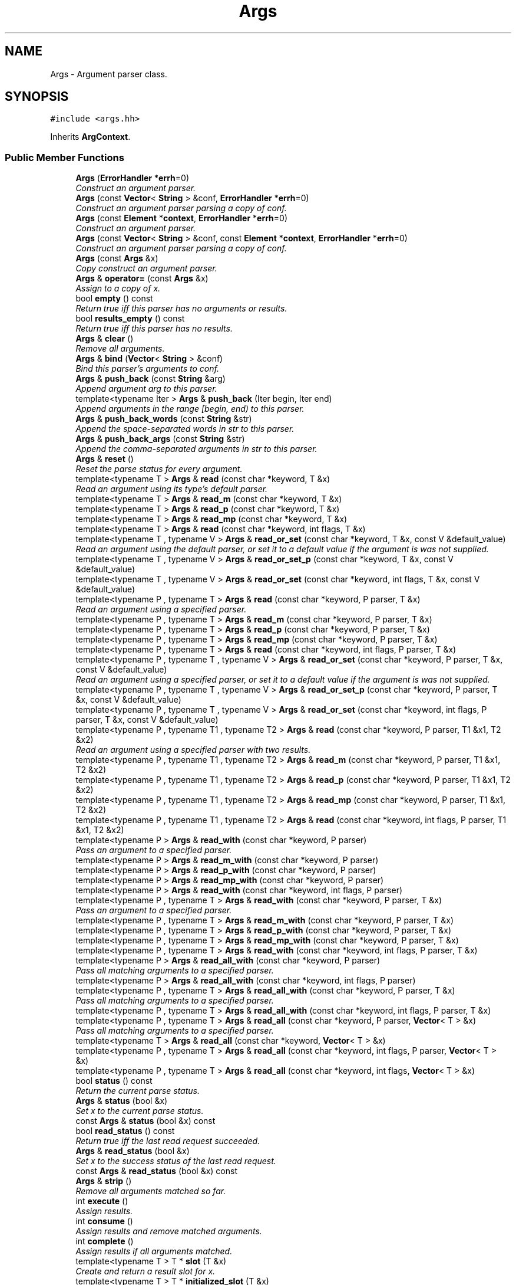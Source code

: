 .TH "Args" 3 "Thu Oct 12 2017" "Click" \" -*- nroff -*-
.ad l
.nh
.SH NAME
Args \- Argument parser class\&.  

.SH SYNOPSIS
.br
.PP
.PP
\fC#include <args\&.hh>\fP
.PP
Inherits \fBArgContext\fP\&.
.SS "Public Member Functions"

.in +1c
.ti -1c
.RI "\fBArgs\fP (\fBErrorHandler\fP *\fBerrh\fP=0)"
.br
.RI "\fIConstruct an argument parser\&. \fP"
.ti -1c
.RI "\fBArgs\fP (const \fBVector\fP< \fBString\fP > &conf, \fBErrorHandler\fP *\fBerrh\fP=0)"
.br
.RI "\fIConstruct an argument parser parsing a copy of \fIconf\fP\&. \fP"
.ti -1c
.RI "\fBArgs\fP (const \fBElement\fP *\fBcontext\fP, \fBErrorHandler\fP *\fBerrh\fP=0)"
.br
.RI "\fIConstruct an argument parser\&. \fP"
.ti -1c
.RI "\fBArgs\fP (const \fBVector\fP< \fBString\fP > &conf, const \fBElement\fP *\fBcontext\fP, \fBErrorHandler\fP *\fBerrh\fP=0)"
.br
.RI "\fIConstruct an argument parser parsing a copy of \fIconf\fP\&. \fP"
.ti -1c
.RI "\fBArgs\fP (const \fBArgs\fP &x)"
.br
.RI "\fICopy construct an argument parser\&. \fP"
.ti -1c
.RI "\fBArgs\fP & \fBoperator=\fP (const \fBArgs\fP &x)"
.br
.RI "\fIAssign to a copy of \fIx\fP\&. \fP"
.ti -1c
.RI "bool \fBempty\fP () const "
.br
.RI "\fIReturn true iff this parser has no arguments or results\&. \fP"
.ti -1c
.RI "bool \fBresults_empty\fP () const "
.br
.RI "\fIReturn true iff this parser has no results\&. \fP"
.ti -1c
.RI "\fBArgs\fP & \fBclear\fP ()"
.br
.RI "\fIRemove all arguments\&. \fP"
.ti -1c
.RI "\fBArgs\fP & \fBbind\fP (\fBVector\fP< \fBString\fP > &conf)"
.br
.RI "\fIBind this parser's arguments to \fIconf\fP\&. \fP"
.ti -1c
.RI "\fBArgs\fP & \fBpush_back\fP (const \fBString\fP &arg)"
.br
.RI "\fIAppend argument \fIarg\fP to this parser\&. \fP"
.ti -1c
.RI "template<typename Iter > \fBArgs\fP & \fBpush_back\fP (Iter begin, Iter end)"
.br
.RI "\fIAppend arguments in the range [\fIbegin\fP, \fIend\fP) to this parser\&. \fP"
.ti -1c
.RI "\fBArgs\fP & \fBpush_back_words\fP (const \fBString\fP &str)"
.br
.RI "\fIAppend the space-separated words in \fIstr\fP to this parser\&. \fP"
.ti -1c
.RI "\fBArgs\fP & \fBpush_back_args\fP (const \fBString\fP &str)"
.br
.RI "\fIAppend the comma-separated arguments in \fIstr\fP to this parser\&. \fP"
.ti -1c
.RI "\fBArgs\fP & \fBreset\fP ()"
.br
.RI "\fIReset the parse status for every argument\&. \fP"
.ti -1c
.RI "template<typename T > \fBArgs\fP & \fBread\fP (const char *keyword, T &x)"
.br
.RI "\fIRead an argument using its type's default parser\&. \fP"
.ti -1c
.RI "template<typename T > \fBArgs\fP & \fBread_m\fP (const char *keyword, T &x)"
.br
.ti -1c
.RI "template<typename T > \fBArgs\fP & \fBread_p\fP (const char *keyword, T &x)"
.br
.ti -1c
.RI "template<typename T > \fBArgs\fP & \fBread_mp\fP (const char *keyword, T &x)"
.br
.ti -1c
.RI "template<typename T > \fBArgs\fP & \fBread\fP (const char *keyword, int flags, T &x)"
.br
.ti -1c
.RI "template<typename T , typename V > \fBArgs\fP & \fBread_or_set\fP (const char *keyword, T &x, const V &default_value)"
.br
.RI "\fIRead an argument using the default parser, or set it to a default value if the argument is was not supplied\&. \fP"
.ti -1c
.RI "template<typename T , typename V > \fBArgs\fP & \fBread_or_set_p\fP (const char *keyword, T &x, const V &default_value)"
.br
.ti -1c
.RI "template<typename T , typename V > \fBArgs\fP & \fBread_or_set\fP (const char *keyword, int flags, T &x, const V &default_value)"
.br
.ti -1c
.RI "template<typename P , typename T > \fBArgs\fP & \fBread\fP (const char *keyword, P parser, T &x)"
.br
.RI "\fIRead an argument using a specified parser\&. \fP"
.ti -1c
.RI "template<typename P , typename T > \fBArgs\fP & \fBread_m\fP (const char *keyword, P parser, T &x)"
.br
.ti -1c
.RI "template<typename P , typename T > \fBArgs\fP & \fBread_p\fP (const char *keyword, P parser, T &x)"
.br
.ti -1c
.RI "template<typename P , typename T > \fBArgs\fP & \fBread_mp\fP (const char *keyword, P parser, T &x)"
.br
.ti -1c
.RI "template<typename P , typename T > \fBArgs\fP & \fBread\fP (const char *keyword, int flags, P parser, T &x)"
.br
.ti -1c
.RI "template<typename P , typename T , typename V > \fBArgs\fP & \fBread_or_set\fP (const char *keyword, P parser, T &x, const V &default_value)"
.br
.RI "\fIRead an argument using a specified parser, or set it to a default value if the argument is was not supplied\&. \fP"
.ti -1c
.RI "template<typename P , typename T , typename V > \fBArgs\fP & \fBread_or_set_p\fP (const char *keyword, P parser, T &x, const V &default_value)"
.br
.ti -1c
.RI "template<typename P , typename T , typename V > \fBArgs\fP & \fBread_or_set\fP (const char *keyword, int flags, P parser, T &x, const V &default_value)"
.br
.ti -1c
.RI "template<typename P , typename T1 , typename T2 > \fBArgs\fP & \fBread\fP (const char *keyword, P parser, T1 &x1, T2 &x2)"
.br
.RI "\fIRead an argument using a specified parser with two results\&. \fP"
.ti -1c
.RI "template<typename P , typename T1 , typename T2 > \fBArgs\fP & \fBread_m\fP (const char *keyword, P parser, T1 &x1, T2 &x2)"
.br
.ti -1c
.RI "template<typename P , typename T1 , typename T2 > \fBArgs\fP & \fBread_p\fP (const char *keyword, P parser, T1 &x1, T2 &x2)"
.br
.ti -1c
.RI "template<typename P , typename T1 , typename T2 > \fBArgs\fP & \fBread_mp\fP (const char *keyword, P parser, T1 &x1, T2 &x2)"
.br
.ti -1c
.RI "template<typename P , typename T1 , typename T2 > \fBArgs\fP & \fBread\fP (const char *keyword, int flags, P parser, T1 &x1, T2 &x2)"
.br
.ti -1c
.RI "template<typename P > \fBArgs\fP & \fBread_with\fP (const char *keyword, P parser)"
.br
.RI "\fIPass an argument to a specified parser\&. \fP"
.ti -1c
.RI "template<typename P > \fBArgs\fP & \fBread_m_with\fP (const char *keyword, P parser)"
.br
.ti -1c
.RI "template<typename P > \fBArgs\fP & \fBread_p_with\fP (const char *keyword, P parser)"
.br
.ti -1c
.RI "template<typename P > \fBArgs\fP & \fBread_mp_with\fP (const char *keyword, P parser)"
.br
.ti -1c
.RI "template<typename P > \fBArgs\fP & \fBread_with\fP (const char *keyword, int flags, P parser)"
.br
.ti -1c
.RI "template<typename P , typename T > \fBArgs\fP & \fBread_with\fP (const char *keyword, P parser, T &x)"
.br
.RI "\fIPass an argument to a specified parser\&. \fP"
.ti -1c
.RI "template<typename P , typename T > \fBArgs\fP & \fBread_m_with\fP (const char *keyword, P parser, T &x)"
.br
.ti -1c
.RI "template<typename P , typename T > \fBArgs\fP & \fBread_p_with\fP (const char *keyword, P parser, T &x)"
.br
.ti -1c
.RI "template<typename P , typename T > \fBArgs\fP & \fBread_mp_with\fP (const char *keyword, P parser, T &x)"
.br
.ti -1c
.RI "template<typename P , typename T > \fBArgs\fP & \fBread_with\fP (const char *keyword, int flags, P parser, T &x)"
.br
.ti -1c
.RI "template<typename P > \fBArgs\fP & \fBread_all_with\fP (const char *keyword, P parser)"
.br
.RI "\fIPass all matching arguments to a specified parser\&. \fP"
.ti -1c
.RI "template<typename P > \fBArgs\fP & \fBread_all_with\fP (const char *keyword, int flags, P parser)"
.br
.ti -1c
.RI "template<typename P , typename T > \fBArgs\fP & \fBread_all_with\fP (const char *keyword, P parser, T &x)"
.br
.RI "\fIPass all matching arguments to a specified parser\&. \fP"
.ti -1c
.RI "template<typename P , typename T > \fBArgs\fP & \fBread_all_with\fP (const char *keyword, int flags, P parser, T &x)"
.br
.ti -1c
.RI "template<typename P , typename T > \fBArgs\fP & \fBread_all\fP (const char *keyword, P parser, \fBVector\fP< T > &x)"
.br
.RI "\fIPass all matching arguments to a specified parser\&. \fP"
.ti -1c
.RI "template<typename T > \fBArgs\fP & \fBread_all\fP (const char *keyword, \fBVector\fP< T > &x)"
.br
.ti -1c
.RI "template<typename P , typename T > \fBArgs\fP & \fBread_all\fP (const char *keyword, int flags, P parser, \fBVector\fP< T > &x)"
.br
.ti -1c
.RI "template<typename P , typename T > \fBArgs\fP & \fBread_all\fP (const char *keyword, int flags, \fBVector\fP< T > &x)"
.br
.ti -1c
.RI "bool \fBstatus\fP () const "
.br
.RI "\fIReturn the current parse status\&. \fP"
.ti -1c
.RI "\fBArgs\fP & \fBstatus\fP (bool &x)"
.br
.RI "\fISet \fIx\fP to the current parse status\&. \fP"
.ti -1c
.RI "const \fBArgs\fP & \fBstatus\fP (bool &x) const "
.br
.ti -1c
.RI "bool \fBread_status\fP () const "
.br
.RI "\fIReturn true iff the last read request succeeded\&. \fP"
.ti -1c
.RI "\fBArgs\fP & \fBread_status\fP (bool &x)"
.br
.RI "\fISet \fIx\fP to the success status of the last read request\&. \fP"
.ti -1c
.RI "const \fBArgs\fP & \fBread_status\fP (bool &x) const "
.br
.ti -1c
.RI "\fBArgs\fP & \fBstrip\fP ()"
.br
.RI "\fIRemove all arguments matched so far\&. \fP"
.ti -1c
.RI "int \fBexecute\fP ()"
.br
.RI "\fIAssign results\&. \fP"
.ti -1c
.RI "int \fBconsume\fP ()"
.br
.RI "\fIAssign results and remove matched arguments\&. \fP"
.ti -1c
.RI "int \fBcomplete\fP ()"
.br
.RI "\fIAssign results if all arguments matched\&. \fP"
.ti -1c
.RI "template<typename T > T * \fBslot\fP (T &x)"
.br
.RI "\fICreate and return a result slot for \fIx\fP\&. \fP"
.ti -1c
.RI "template<typename T > T * \fBinitialized_slot\fP (T &x)"
.br
.RI "\fICreate and return a result slot for \fIx\fP\&. \fP"
.ti -1c
.RI "template<typename T , typename V > \fBArgs\fP & \fBset\fP (T &x, const V &value)"
.br
.RI "\fIAdd a result that assigns \fIx\fP to \fIvalue\fP\&. \fP"
.in -1c
.SS "Static Public Attributes"

.in +1c
.ti -1c
.RI "static constexpr int \fBmandatory\fP = 1"
.br
.RI "\fIread flag for mandatory arguments \fP"
.ti -1c
.RI "static constexpr int \fBpositional\fP = 2"
.br
.RI "\fIread flag for positional arguments \fP"
.ti -1c
.RI "static constexpr int \fBdeprecated\fP = 4"
.br
.RI "\fIread flag for deprecated arguments \fP"
.ti -1c
.RI "static constexpr int \fBfirstmatch\fP = 8"
.br
.RI "\fIread flag to take first matching argument \fP"
.in -1c
.SS "Additional Inherited Members"
.SH "Detailed Description"
.PP 
Argument parser class\&. 

never \fBArgs\fP parses Click configuration strings in a type-safe manner\&.
.PP
\fBArgs\fP manages \fIarguments\fP and \fIresult slots\fP\&. Arguments are strings to be parsed and result slots are parsed values\&.
.PP
The \fBread()\fP functions parse arguments into result slots\&.
.PP
.PP
.nf
Args args;
args\&.push_back("A 1"); // add argument

int a_result;
args\&.read("A", a_result); // parse "A" into a result slot
.fi
.PP
.PP
As arguments are parsed, \fBArgs\fP marks them off and adds new result slots\&. Each result slot is paired with a variable belonging to the caller\&. However, the caller's variables aren't modified until the parse \fIexecutes\fP via \fBcomplete()\fP, \fBconsume()\fP, or \fBexecute()\fP\&.
.PP
.PP
.nf
Args args; args\&.push_back("A 1");

int a_result = 0;
args\&.read("A", a_result);
assert(a_result == 0);  // parsed value not yet assigned
args\&.execute();         // this call assigns results
assert(a_result == 1);
.fi
.PP
.PP
If \fBArgs\fP encounters a parse error, then execution doesn't modify \fIany\fP of the caller's variables\&.
.PP
.PP
.nf
Args args; args\&.push_back("A 1, B NOT_AN_INTEGER");

int a_result = 0, b_result = 0;
args\&.read("A", a_result)   // succeeds
    \&.read("B", b_result)   // fails, since B is not an integer
    \&.execute();
assert(a_result == 0 && b_result == 0);
.fi
.PP
.PP
Each \fBread()\fP function comes in five variants\&. \fBread()\fP reads an optional keyword argument\&. read_m() reads a mandatory keyword argument: if the argument was not supplied, \fBArgs\fP will report a parse error\&. read_p() reads an optional positional argument\&. If the keyword was not supplied, but a positional argument was, that is used\&. read_mp() reads a mandatory positional argument\&. Positional arguments are parsed in order\&. The fifth variant of \fBread()\fP takes an integer \fIflags\fP argument; flags include \fBArgs::positional\fP, \fBArgs::mandatory\fP, and others, such as \fBArgs::deprecated\fP\&.
.PP
The \fBcomplete()\fP execution method checks that every argument has been successfully parsed and reports an error if not\&. \fBconsume()\fP doesn't check for completion, but removes parsed arguments from the argument set\&. Execution methods return 0 on success and <0 on failure\&. You can check the parse status before execution using \fBstatus()\fP\&.
.PP
\fBArgs\fP methods are designed to chain\&. All \fBread()\fP methods (and some others) return a reference to the \fBArgs\fP itself\&. It is often possible to parse a whole set of arguments using a single temporary \fBArgs\fP\&. For example:
.PP
.PP
.nf
Vector<String> conf;
conf\&.push_back("A 1");
conf\&.push_back("B 2");

int a, b;
if (Args(conf)\&.read("A", a)
    \&.read("B", b)
    \&.complete() >= 0)
    click_chatter("Success! a=%d, b=%d", a, b);
.fi
.PP
.PP
The actual work of parsing is handled by \fIparser objects\fP\&. Many common variable types have default parsers defined by the DefaultArg<T> template\&. For example, the default parser for an integer value understands the common textual representations of integers\&. You can also pass a parser explicitly\&. For example:
.PP
.PP
.nf
int a, b, c;
args\&.read("A", a)      // parse A using DefaultArg<int> = IntArg()
    \&.read("B", IntArg(2), b);   // parse B using IntArg(2): base-2
.fi
.PP
.PP
\fBArgs\fP generally calls a parser object's parse() method with three arguments:
.PP
.PD 0
.IP "1." 4
const \fBString\fP &\fBstr\fP: The string to be parsed\&. 
.IP "2." 4
T &\fBresult\fP: A reference to the result\&. The parsed value, if any, should be stored here\&. (This points to storage local to \fBArgs\fP, not to the caller's variable\&.) 
.IP "3." 4
\fBArgs\fP &\fBargs\fP: A reference to the calling \fBArgs\fP object, for error reporting\&. 
.PP
.PP
The parse() method should return true if the parse succeeds and false if it fails\&. Type-specific error messages should be reported using methods like \fBargs\fP\&.\fBerror()\fP\&. For generic errors, the parse() method can simply return false; \fBArgs\fP will generate a 'KEYWORD: parse error' message\&.
.PP
Most parsers are \fIdisciplined\fP, meaning that they modify \fBresult\fP only if the parse succeeds\&. This doesn't matter in the context of \fBArgs\fP, but can matter to users who call a parse function directly\&. 
.SH "Constructor & Destructor Documentation"
.PP 
.SS "Args::Args (\fBErrorHandler\fP * errh = \fC0\fP)"

.PP
Construct an argument parser\&. 
.PP
\fBParameters:\fP
.RS 4
\fIerrh\fP optional error handler 
.RE
.PP

.SS "Args::Args (const \fBVector\fP< \fBString\fP > & conf, \fBErrorHandler\fP * errh = \fC0\fP)"

.PP
Construct an argument parser parsing a copy of \fIconf\fP\&. 
.PP
\fBParameters:\fP
.RS 4
\fIconf\fP list of configuration arguments 
.br
\fIerrh\fP optional error handler 
.RE
.PP

.SS "Args::Args (const \fBElement\fP * context, \fBErrorHandler\fP * errh = \fC0\fP)"

.PP
Construct an argument parser\&. 
.PP
\fBParameters:\fP
.RS 4
\fIcontext\fP optional element context 
.br
\fIerrh\fP optional error handler 
.RE
.PP

.SS "Args::Args (const \fBVector\fP< \fBString\fP > & conf, const \fBElement\fP * context, \fBErrorHandler\fP * errh = \fC0\fP)"

.PP
Construct an argument parser parsing a copy of \fIconf\fP\&. 
.PP
\fBParameters:\fP
.RS 4
\fIconf\fP list of configuration arguments 
.br
\fIcontext\fP optional element context 
.br
\fIerrh\fP optional error handler 
.RE
.PP

.SS "Args::Args (const \fBArgs\fP & x)"

.PP
Copy construct an argument parser\&. 
.PP
\fBNote:\fP
.RS 4
\fIx's\fP results are not copied\&. 
.RE
.PP

.SH "Member Function Documentation"
.PP 
.SS "\fBArgs\fP & Args::operator= (const \fBArgs\fP & x)"

.PP
Assign to a copy of \fIx\fP\&. 
.PP
\fBPrecondition:\fP
.RS 4
\fBresults_empty()\fP && \fIx\&.results_empty()\fP 
.RE
.PP

.SS "bool Args::empty () const\fC [inline]\fP"

.PP
Return true iff this parser has no arguments or results\&. 
.SS "bool Args::results_empty () const\fC [inline]\fP"

.PP
Return true iff this parser has no results\&. 
.SS "\fBArgs\fP& Args::clear ()\fC [inline]\fP"

.PP
Remove all arguments\&. 
.PP
\fBReturns:\fP
.RS 4
*this 
.RE
.PP

.SS "\fBArgs\fP & Args::bind (\fBVector\fP< \fBString\fP > & conf)"

.PP
Bind this parser's arguments to \fIconf\fP\&. 
.PP
\fBParameters:\fP
.RS 4
\fIconf\fP reference to new arguments 
.RE
.PP
\fBReturns:\fP
.RS 4
*this 
.RE
.PP
\fBPostcondition:\fP
.RS 4
This \fBArgs\fP shares \fIconf\fP with the caller\&. For instance, \fBconsume()\fP will modify \fIconf\fP\&. 
.RE
.PP

.SS "\fBArgs\fP & Args::push_back (const \fBString\fP & arg)"

.PP
Append argument \fIarg\fP to this parser\&. 
.PP
\fBReturns:\fP
.RS 4
*this 
.RE
.PP

.SS "template<typename Iter > \fBArgs\fP& Args::push_back (Iter begin, Iter end)\fC [inline]\fP"

.PP
Append arguments in the range [\fIbegin\fP, \fIend\fP) to this parser\&. 
.PP
\fBReturns:\fP
.RS 4
*this 
.RE
.PP

.SS "\fBArgs\fP & Args::push_back_words (const \fBString\fP & str)"

.PP
Append the space-separated words in \fIstr\fP to this parser\&. 
.PP
\fBReturns:\fP
.RS 4
*this 
.RE
.PP

.SS "\fBArgs\fP & Args::push_back_args (const \fBString\fP & str)"

.PP
Append the comma-separated arguments in \fIstr\fP to this parser\&. 
.PP
\fBReturns:\fP
.RS 4
*this 
.RE
.PP

.SS "\fBArgs\fP& Args::reset ()\fC [inline]\fP"

.PP
Reset the parse status for every argument\&. 
.PP
\fBReturns:\fP
.RS 4
*this
.RE
.PP
For example: 
.PP
.nf
Vector<String> conf; conf\&.push_back("1"); conf\&.push_back("2");
int a, b;
Args(conf)\&.read_p("A", a)\&.read_p("B", b)\&.execute();
assert(a == 1 && b == 2);
Args(conf)\&.read_p("A", a)\&.reset()\&.read_p("B", b)\&.execute();
assert(a == 1 && b == 1);

.fi
.PP
 Results are not affected\&. 
.SS "template<typename T > \fBArgs\fP& Args::read (const char * keyword, T & x)\fC [inline]\fP"

.PP
Read an argument using its type's default parser\&. 
.PP
\fBParameters:\fP
.RS 4
\fIkeyword\fP argument name 
.br
\fIx\fP reference to result 
.RE
.PP
\fBReturns:\fP
.RS 4
*this
.RE
.PP
Creates a result slot for \fIx\fP and calls DefaultArg<T>()\&.parse(string, result, *this)\&. 
.SS "template<typename T , typename V > \fBArgs\fP& Args::read_or_set (const char * keyword, T & x, const V & default_value)\fC [inline]\fP"

.PP
Read an argument using the default parser, or set it to a default value if the argument is was not supplied\&. 
.PP
\fBParameters:\fP
.RS 4
\fIkeyword\fP argument name 
.br
\fIx\fP reference to result 
.br
\fIdefault_value\fP default value 
.RE
.PP
\fBReturns:\fP
.RS 4
*this
.RE
.PP
Creates a result slot for \fIx\fP\&. If \fIkeyword\fP was supplied, calls DefaultArg<T>()\&.parse(string, result, this)\&. Otherwise, assigns the result to \fIvalue\fP\&. 
.SS "template<typename P , typename T > \fBArgs\fP& Args::read (const char * keyword, P parser, T & x)\fC [inline]\fP"

.PP
Read an argument using a specified parser\&. 
.PP
\fBParameters:\fP
.RS 4
\fIkeyword\fP argument name 
.br
\fIparser\fP parser object 
.br
\fIx\fP reference to result 
.RE
.PP
\fBReturns:\fP
.RS 4
*this
.RE
.PP
Creates a result slot for \fIx\fP and calls \fIparser\&.parse\fP(string, result, *this)\&. 
.SS "template<typename P , typename T , typename V > \fBArgs\fP& Args::read_or_set (const char * keyword, P parser, T & x, const V & default_value)\fC [inline]\fP"

.PP
Read an argument using a specified parser, or set it to a default value if the argument is was not supplied\&. 
.PP
\fBParameters:\fP
.RS 4
\fIkeyword\fP argument name 
.br
\fIparser\fP parser object 
.br
\fIx\fP reference to result variable 
.br
\fIdefault_value\fP default value 
.RE
.PP
\fBReturns:\fP
.RS 4
*this
.RE
.PP
Creates a result slot for \fIx\fP\&. If argument \fIkeyword\fP was supplied, calls \fIparser\&.parse(string, result, *this)\fP\&. Otherwise, assigns the result to \fIdefault_value\fP\&. 
.SS "template<typename P , typename T1 , typename T2 > \fBArgs\fP& Args::read (const char * keyword, P parser, T1 & x1, T2 & x2)\fC [inline]\fP"

.PP
Read an argument using a specified parser with two results\&. 
.PP
\fBParameters:\fP
.RS 4
\fIkeyword\fP argument name 
.br
\fIparser\fP parser object 
.br
\fIx1\fP reference to first result 
.br
\fIx2\fP reference to second result 
.RE
.PP
\fBReturns:\fP
.RS 4
*this
.RE
.PP
Creates results for \fIx1\fP and \fIx2\fP and calls \fIparser\&.parse\fP(string, result1, result2, *this)\&. 
.SS "template<typename P > \fBArgs\fP& Args::read_with (const char * keyword, P parser)\fC [inline]\fP"

.PP
Pass an argument to a specified parser\&. 
.PP
\fBParameters:\fP
.RS 4
\fIkeyword\fP argument name 
.br
\fIparser\fP parser object 
.RE
.PP
\fBReturns:\fP
.RS 4
*this
.RE
.PP
Calls \fIparser\&.parse(string, *this)\fP\&. 
.SS "template<typename P , typename T > \fBArgs\fP& Args::read_with (const char * keyword, P parser, T & x)\fC [inline]\fP"

.PP
Pass an argument to a specified parser\&. 
.PP
\fBParameters:\fP
.RS 4
\fIkeyword\fP argument name 
.br
\fIparser\fP parser object 
.br
\fIx\fP reference to result 
.RE
.PP
\fBReturns:\fP
.RS 4
*this
.RE
.PP
Creates a result slot for \fIx\fP and calls \fIparser\&.parse\fP(string, result, *this)\&.
.PP
\fBDeprecated\fP
.RS 4
Use read(keyword, parser, variable) instead\&. 
.RE
.PP

.SS "template<typename P > \fBArgs\fP& Args::read_all_with (const char * keyword, P parser)\fC [inline]\fP"

.PP
Pass all matching arguments to a specified parser\&. 
.PP
\fBParameters:\fP
.RS 4
\fIkeyword\fP argument name 
.br
\fIparser\fP parser object 
.RE
.PP
\fBReturns:\fP
.RS 4
*this
.RE
.PP
Calls \fIparser\&.parse(string, *this)\fP zero or more times\&.
.PP
\fBNote:\fP
.RS 4
The value of \fBread_status()\fP is true iff at least one argument matched and all matching arguments successfully parsed\&. 
.RE
.PP

.SS "template<typename P , typename T > \fBArgs\fP& Args::read_all_with (const char * keyword, P parser, T & x)\fC [inline]\fP"

.PP
Pass all matching arguments to a specified parser\&. 
.PP
\fBParameters:\fP
.RS 4
\fIkeyword\fP argument name 
.br
\fIparser\fP parser object 
.br
\fIx\fP reference to result 
.RE
.PP
\fBReturns:\fP
.RS 4
*this
.RE
.PP
Creates a result for \fIx\fP and calls \fIparser\&.parse\fP(string, result, *this) zero or more times, once per matching argument\&.
.PP
\fBNote:\fP
.RS 4
The value of \fBread_status()\fP is true iff at least one argument matched and all matching arguments successfully parsed\&. 
.RE
.PP

.SS "template<typename P , typename T > \fBArgs\fP& Args::read_all (const char * keyword, P parser, \fBVector\fP< T > & x)\fC [inline]\fP"

.PP
Pass all matching arguments to a specified parser\&. 
.PP
\fBParameters:\fP
.RS 4
\fIkeyword\fP argument name 
.br
\fIparser\fP parser object 
.br
\fIx\fP reference to vector of results 
.RE
.PP
\fBReturns:\fP
.RS 4
*this
.RE
.PP
For each \fIkeyword\fP argument, calls \fIparser\&.parse\fP(string, value, *this)\&. The resulting values are collected into a vector result slot for \fIx\fP\&.
.PP
\fBNote:\fP
.RS 4
The value of \fBread_status()\fP is true iff at least one argument matched and all matching arguments successfully parsed\&. 
.RE
.PP

.SS "bool Args::status () const\fC [inline]\fP"

.PP
Return the current parse status\&. 
.SS "\fBArgs\fP& Args::status (bool & x)\fC [inline]\fP"

.PP
Set \fIx\fP to the current parse status\&. 
.PP
\fBReturns:\fP
.RS 4
*this 
.RE
.PP

.SS "const \fBArgs\fP& Args::status (bool & x) const\fC [inline]\fP"
This is an overloaded member function, provided for convenience\&. It differs from the above function only in what argument(s) it accepts\&. 
.SS "bool Args::read_status () const\fC [inline]\fP"

.PP
Return true iff the last read request succeeded\&. This function should only be called after a read\&. 
.SS "\fBArgs\fP& Args::read_status (bool & x)\fC [inline]\fP"

.PP
Set \fIx\fP to the success status of the last read request\&. This function should only be called after a read\&. 
.SS "const \fBArgs\fP& Args::read_status (bool & x) const\fC [inline]\fP"
This is an overloaded member function, provided for convenience\&. It differs from the above function only in what argument(s) it accepts\&. 
.SS "\fBArgs\fP & Args::strip ()"

.PP
Remove all arguments matched so far\&. 
.SS "int Args::execute ()"

.PP
Assign results\&. 
.PP
\fBReturns:\fP
.RS 4
0 if the parse succeeded, <0 otherwise 
.RE
.PP
\fBPostcondition:\fP
.RS 4
\fBresults_empty()\fP
.RE
.PP
Results are only assigned if \fBstatus()\fP is true (the parse is successful so far)\&. Clears results as a side effect\&. 
.SS "int Args::consume ()"

.PP
Assign results and remove matched arguments\&. 
.PP
\fBReturns:\fP
.RS 4
0 if the parse succeeded, <0 otherwise 
.RE
.PP
\fBPostcondition:\fP
.RS 4
\fBresults_empty()\fP
.RE
.PP
Matched arguments are always removed\&. Results are only assigned if \fBstatus()\fP is true (the parse is successful so far)\&. Clears results as a side effect\&. 
.SS "int Args::complete ()"

.PP
Assign results if all arguments matched\&. 
.PP
\fBReturns:\fP
.RS 4
0 if the parse succeeded, <0 otherwise 
.RE
.PP
\fBPostcondition:\fP
.RS 4
\fBresults_empty()\fP
.RE
.PP
Results are only assigned if \fBstatus()\fP is true (the parse is successful so far) and all arguments have been parsed\&. Clears results as a side effect\&. 
.SS "template<typename T > T* Args::slot (T & x)\fC [inline]\fP"

.PP
Create and return a result slot for \fIx\fP\&. If T is a trivially copyable type, such as int, then the resulting slot might not be initialized\&. 
.SS "template<typename T > T* Args::initialized_slot (T & x)\fC [inline]\fP"

.PP
Create and return a result slot for \fIx\fP\&. The resulting slot is always default-initialized\&. 
.SS "template<typename T , typename V > \fBArgs\fP& Args::set (T & x, const V & value)\fC [inline]\fP"

.PP
Add a result that assigns \fIx\fP to \fIvalue\fP\&. 
.PP
\fBReturns:\fP
.RS 4
*this 
.RE
.PP

.SH "Member Data Documentation"
.PP 
.SS "constexpr int Args::mandatory = 1\fC [static]\fP"

.PP
read flag for mandatory arguments 
.SS "constexpr int Args::positional = 2\fC [static]\fP"

.PP
read flag for positional arguments 
.SS "constexpr int Args::deprecated = 4\fC [static]\fP"

.PP
read flag for deprecated arguments 
.SS "constexpr int Args::firstmatch = 8\fC [static]\fP"

.PP
read flag to take first matching argument 

.SH "Author"
.PP 
Generated automatically by Doxygen for Click from the source code\&.
